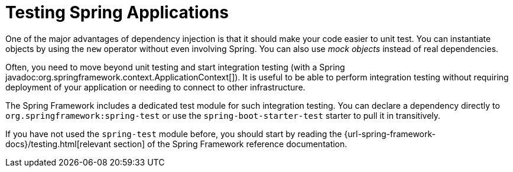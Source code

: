 [[testing.spring-applications]]
= Testing Spring Applications

One of the major advantages of dependency injection is that it should make your code easier to unit test.
You can instantiate objects by using the `new` operator without even involving Spring.
You can also use _mock objects_ instead of real dependencies.

Often, you need to move beyond unit testing and start integration testing (with a Spring javadoc:org.springframework.context.ApplicationContext[]).
It is useful to be able to perform integration testing without requiring deployment of your application or needing to connect to other infrastructure.

The Spring Framework includes a dedicated test module for such integration testing.
You can declare a dependency directly to `org.springframework:spring-test` or use the `spring-boot-starter-test` starter to pull it in transitively.

If you have not used the `spring-test` module before, you should start by reading the {url-spring-framework-docs}/testing.html[relevant section] of the Spring Framework reference documentation.
